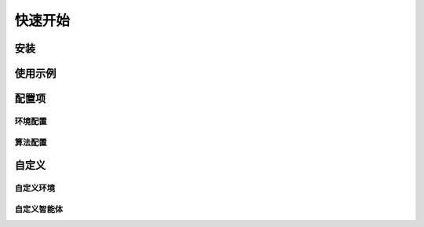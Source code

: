 快速开始
============================
.. 这里可以套骏哥儿README.md使用流程，同时借鉴MARLlib的Quick Start

安装
---------------------
.. conda、环境、依赖安装


使用示例
---------------------
.. Usage Example


配置项
---------------------

环境配置
^^^^^^^^^^^^^^^
.. 这里首先放一个code_block，罗列一下环境的配置项，然后再详细介绍每个配置项的含义

算法配置
^^^^^^^^^^^^^^^
.. 同上


自定义
---------------------
.. by 宗雷

自定义环境
^^^^^^^^^^^^^^^

自定义智能体
^^^^^^^^^^^^^^^